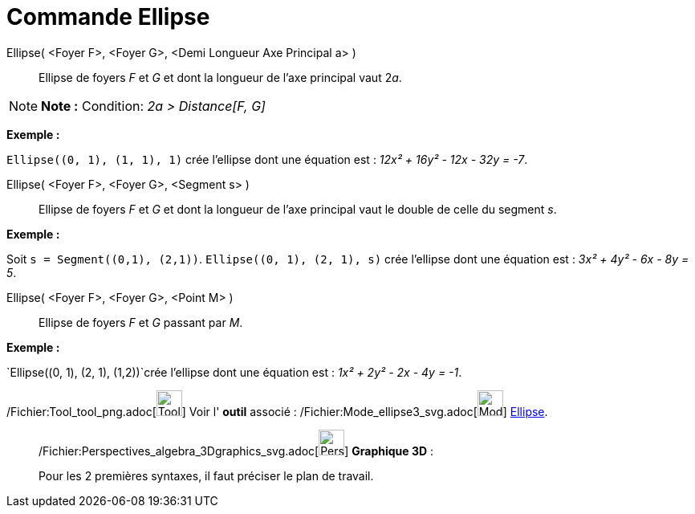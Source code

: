 = Commande Ellipse
:page-en: commands/Ellipse_Command
ifdef::env-github[:imagesdir: /fr/modules/ROOT/assets/images]

Ellipse( <Foyer F>, <Foyer G>, <Demi Longueur Axe Principal a> )::
  Ellipse de foyers _F_ et _G_ et dont la longueur de l’axe principal vaut 2__a__.

[NOTE]
====

*Note :* Condition: _2a > Distance[F, G]_

====

[EXAMPLE]
====

*Exemple :*

`++Ellipse((0, 1), (1, 1), 1)++` crée l'ellipse dont une équation est : _12x² + 16y² - 12x - 32y = -7_.

====

Ellipse( <Foyer F>, <Foyer G>, <Segment s> )::
  Ellipse de foyers _F_ et _G_ et dont la longueur de l’axe principal vaut le double de celle du segment _s_.

[EXAMPLE]
====

*Exemple :*

Soit `++s = Segment((0,1), (2,1))++`. `++Ellipse((0, 1), (2, 1), s)++` crée l'ellipse dont une équation est : _3x² + 4y²
- 6x - 8y = 5_.

====

Ellipse( <Foyer F>, <Foyer G>, <Point M> )::
  Ellipse de foyers _F_ et _G_ passant par _M_.

[EXAMPLE]
====

*Exemple :*

`++Ellipse((0, 1), (2, 1), (1,2))++`crée l'ellipse dont une équation est : _1x² + 2y² - 2x - 4y = -1_.

====

/Fichier:Tool_tool_png.adoc[image:Tool_tool.png[Tool tool.png,width=32,height=32]] Voir l' *outil* associé :
/Fichier:Mode_ellipse3_svg.adoc[image:32px-Mode_ellipse3.svg.png[Mode ellipse3.svg,width=32,height=32]]
xref:/tools/Ellipse.adoc[Ellipse].

_____________________________________________________________

/Fichier:Perspectives_algebra_3Dgraphics_svg.adoc[image:32px-Perspectives_algebra_3Dgraphics.svg.png[Perspectives
algebra 3Dgraphics.svg,width=32,height=32]] *Graphique 3D* :

Pour les 2 premières syntaxes, il faut préciser le plan de travail.

